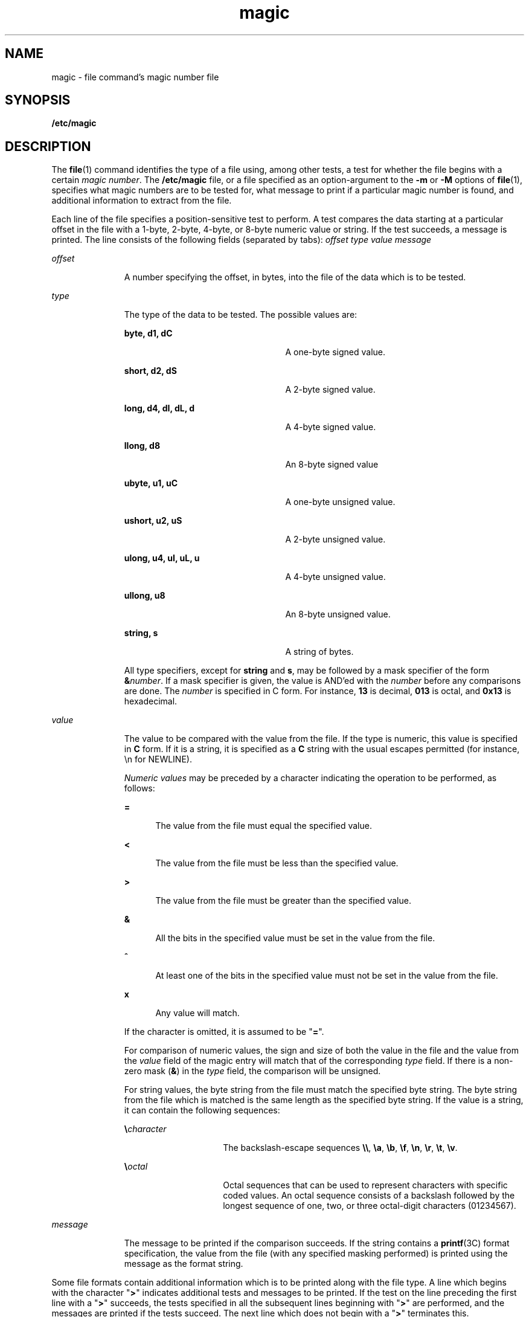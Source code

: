 '\" te
.\" Copyright (c) 2004, Sun Microsystems, Inc.
.\" The contents of this file are subject to the terms of the Common Development and Distribution License (the "License").  You may not use this file except in compliance with the License.
.\" You can obtain a copy of the license at usr/src/OPENSOLARIS.LICENSE or http://www.opensolaris.org/os/licensing.  See the License for the specific language governing permissions and limitations under the License.
.\" When distributing Covered Code, include this CDDL HEADER in each file and include the License file at usr/src/OPENSOLARIS.LICENSE.  If applicable, add the following below this CDDL HEADER, with the fields enclosed by brackets "[]" replaced with your own identifying information: Portions Copyright [yyyy] [name of copyright owner]
.TH magic 4 "6 Feb 2004" "SunOS 5.11" "File Formats"
.SH NAME
magic \- file command's magic number file
.SH SYNOPSIS
.LP
.nf
\fB/etc/magic\fR
.fi

.SH DESCRIPTION
.sp
.LP
The \fBfile\fR(1) command identifies the type of a file using, among other tests, a test for whether the file begins with a certain \fImagic number\fR. The \fB/etc/magic\fR file, or a file specified as an option-argument to the \fB-m\fR or \fB-M\fR options of \fBfile\fR(1), specifies what magic numbers are to be tested for, what message to print if a particular magic number is found, and additional information to extract from the file.
.sp
.LP
Each line of the file specifies a position-sensitive test to perform. A test compares the data starting at a particular offset in the file with a 1-byte, 2-byte, 4-byte, or 8-byte numeric value or string. If the test succeeds, a message is printed. The line consists of the following fields (separated by tabs): \fIoffset\fR \fItype\fR \fIvalue\fR \fImessage\fR
.sp
.ne 2
.mk
.na
\fB\fIoffset\fR\fR
.ad
.RS 11n
.rt  
A number specifying the offset, in bytes, into the file of the data which is to be tested.
.RE

.sp
.ne 2
.mk
.na
\fB\fItype\fR\fR
.ad
.RS 11n
.rt  
The type of the data to be tested. The possible values are: 
.sp
.ne 2
.mk
.na
\fB\fBbyte, d1, dC\fR\fR
.ad
.RS 24n
.rt  
A one-byte signed value.
.RE

.sp
.ne 2
.mk
.na
\fB\fBshort, d2, dS\fR\fR
.ad
.RS 24n
.rt  
A 2-byte signed value.
.RE

.sp
.ne 2
.mk
.na
\fB\fBlong, d4, dI, dL, d\fR\fR
.ad
.RS 24n
.rt  
A 4-byte signed value.
.RE

.sp
.ne 2
.mk
.na
\fB\fBllong, d8\fR\fR
.ad
.RS 24n
.rt  
An 8-byte signed value
.RE

.sp
.ne 2
.mk
.na
\fB\fBubyte, u1, uC\fR\fR
.ad
.RS 24n
.rt  
A one-byte unsigned value.
.RE

.sp
.ne 2
.mk
.na
\fB\fBushort, u2, uS\fR\fR
.ad
.RS 24n
.rt  
A 2-byte unsigned value.
.RE

.sp
.ne 2
.mk
.na
\fB\fBulong, u4, uI, uL, u\fR\fR
.ad
.RS 24n
.rt  
A 4-byte unsigned value.
.RE

.sp
.ne 2
.mk
.na
\fB\fBullong, u8\fR\fR
.ad
.RS 24n
.rt  
An 8-byte unsigned value.
.RE

.sp
.ne 2
.mk
.na
\fB\fBstring, s\fR\fR
.ad
.RS 24n
.rt  
A string of bytes.
.RE

All type specifiers, except for \fBstring\fR and \fBs\fR, may be followed by a mask specifier of the form \fB&\fR\fInumber\fR. If a mask specifier is given, the value is AND'ed with the \fInumber\fR before any comparisons are done. The \fInumber\fR is specified in C form. For instance, \fB13\fR is decimal, \fB013\fR is octal, and \fB0x13\fR is hexadecimal.
.RE

.sp
.ne 2
.mk
.na
\fB\fIvalue\fR\fR
.ad
.RS 11n
.rt  
The value to be compared with the value from the file. If the type is numeric, this value is specified in \fBC\fR form. If it is a string, it is specified as a \fBC\fR string with the usual escapes permitted (for instance, \en for NEWLINE).
.sp
\fINumeric values\fR may be preceded by a character indicating the operation to be performed, as follows:
.sp
.ne 2
.mk
.na
\fB\fB=\fR\fR
.ad
.RS 5n
.rt  
The value from the file must equal the specified value.
.RE

.sp
.ne 2
.mk
.na
\fB\fB<\fR\fR
.ad
.RS 5n
.rt  
The value from the file must be less than the specified value.
.RE

.sp
.ne 2
.mk
.na
\fB\fB>\fR\fR
.ad
.RS 5n
.rt  
The value from the file must be greater than the specified value.
.RE

.sp
.ne 2
.mk
.na
\fB\fB&\fR\fR
.ad
.RS 5n
.rt  
All the bits in the specified value must be set in the value from the file.
.RE

.sp
.ne 2
.mk
.na
\fB\fB^\fR\fR
.ad
.RS 5n
.rt  
At least one of the bits in the specified value must not be set in the value from the file.
.RE

.sp
.ne 2
.mk
.na
\fB\fBx\fR\fR
.ad
.RS 5n
.rt  
Any value will match.
.RE

If the character is omitted, it is assumed to be "\fB=\fR".
.sp
For comparison of numeric values, the sign and size of both the value in the file and the value from the \fIvalue\fR field of the magic entry will match that of the corresponding \fItype\fR field. If there is a non-zero mask (\fB&\fR) in the \fItype\fR field, the comparison will be unsigned.
.sp
For string values, the byte string from the file must match the specified byte string. The byte string from the file which is matched is the same length as the specified byte string. If the value is a string, it can contain the following sequences:
.sp
.ne 2
.mk
.na
\fB\e\fIcharacter\fR\fR
.ad
.RS 15n
.rt  
The backslash-escape sequences \fB\e\e\fR, \fB\ea\fR, \fB\eb\fR, \fB\ef\fR, \fB\en\fR, \fB\er\fR, \fB\et\fR, \fB\ev\fR\&.
.RE

.sp
.ne 2
.mk
.na
\fB\e\fIoctal\fR\fR
.ad
.RS 15n
.rt  
Octal sequences that can be used to represent characters with specific coded values. An octal sequence consists of a backslash followed by the longest sequence of one, two, or three octal-digit characters (01234567).
.RE

.RE

.sp
.ne 2
.mk
.na
\fB\fImessage\fR\fR
.ad
.RS 11n
.rt  
The message to be printed if the comparison succeeds. If the string contains a \fBprintf\fR(3C) format specification, the value from the file (with any specified masking performed) is printed using the message as the format string.
.RE

.sp
.LP
Some file formats contain additional information which is to be printed along with the file type. A line which begins with the character "\fB>\fR" indicates additional tests and messages to be printed. If the test on the line preceding the first line with a "\fB>\fR" succeeds, the tests specified in all the subsequent lines beginning with "\fB>\fR" are performed, and the messages are printed if the tests succeed. The next line which does not begin with a "\fB>\fR" terminates this.
.SH FILES
.sp
.ne 2
.mk
.na
\fB\fB/etc/magic\fR\fR
.ad
.RS 14n
.rt  

.RE

.SH SEE ALSO
.sp
.LP
\fBfile\fR(1), \fBfile\fR(1B), \fBprintf\fR(3C)
.SH NOTES
.sp
.LP
In Solaris 9 and prior releases, the file utility may have performed unsigned comparisons for types \fBbyte\fR, \fBshort\fR, and \fBlong\fR. Old user-defined magic files, which were specified with the \fB-m\fR option, will need modification of \fBbyte\fR, \fBshort\fR, and \fBlong\fR entries to their corresponding unsigned types (\fBubyte\fR, \fBushort\fR, or \fBulong\fR) for those entries for which all of the following are true:
.RS +4
.TP
.ie t \(bu
.el o
The entry uses the "\fB<\fR" or the "\fB>\fR" operator.
.RE
.RS +4
.TP
.ie t \(bu
.el o
The \fBtype\fR field does not contain a non-zero mask.
.RE
.RS +4
.TP
.ie t \(bu
.el o
The intention of the entry is to test unsigned values.
.RE
.sp
.LP
For example, if the following entry is expected to match any non-zero, one-byte value from the file, including values for which the sign bit is on:
.sp
.in +2
.nf
#offset type    value   message
0       byte    >0      this matches any non-zero value
.fi
.in -2
.sp

.sp
.LP
then that entry should be changed to:
.sp
.in +2
.nf
0       ubyte    >0     this matches any non-zero value
.fi
.in -2
.sp

.sp
.LP
In Solaris 7 through Solaris 9, when applying tests for magic file entries whose \fBtype\fR field is the numeric type "short" or "long", the file utility in the x86 environment would switch the byte order of the numeric values read. Starting in Solaris 10, the byte order will not be switched on x86. A test for a numeric value whose byte order is identical in both little- and big-endian architectures may require two magic file entries, to ensure that the test correctly identifies files in both environments. For example, a magic file entry that will match on a big-endian system may look like this:
.sp
.in +2
.nf
0       long      0xf00000ff      extended accounting file
.fi
.in -2
.sp

.sp
.LP
Its corresponding magic file entry that will match the same value on a little-endian system would look like this:
.sp
.in +2
.nf
0       long      0xff0000f0      extended accounting file
.fi
.in -2
.sp

.SH BUGS
.sp
.LP
There should be more than one level of subtests, with the level indicated by the number of `\fB>\fR' at the beginning of the line.
